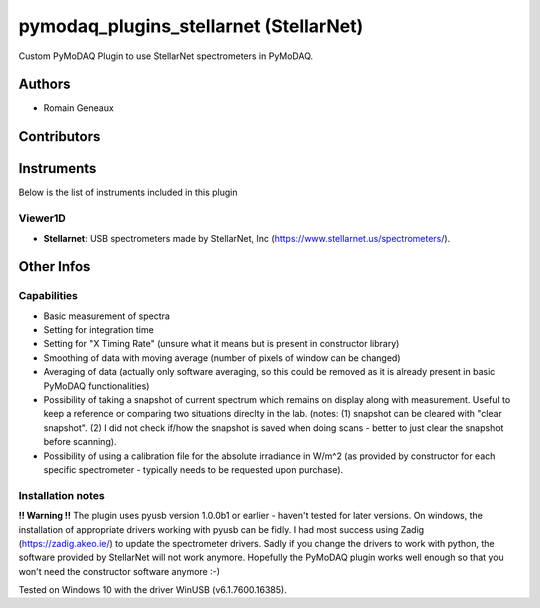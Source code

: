 pymodaq_plugins_stellarnet (StellarNet)
#######################################

.. image:: https://img.shields.io/pypi/v/pymodaq_plugins_stellarnet.svg
   :target: https://pypi.org/project/pymodaq_plugins_stellarnet/
   :alt: Latest Version

.. image:: https://readthedocs.org/projects/pymodaq/badge/?version=latest
   :target: https://pymodaq.readthedocs.io/en/stable/?badge=latest
   :alt: Documentation Status

.. image:: https://github.com/Attolab/pymodaq_plugins_stellarnet/workflows/Upload%20Python%20Package/badge.svg
    :target: https://github.com/Attolab/pymodaq_plugins_stellarnet

Custom PyMoDAQ Plugin to use StellarNet spectrometers in PyMoDAQ.


Authors
=======

* Romain Geneaux

Contributors
============


Instruments
===========

Below is the list of instruments included in this plugin

Viewer1D
++++++++

* **Stellarnet**: USB spectrometers made by StellarNet, Inc (https://www.stellarnet.us/spectrometers/).

Other Infos
===========

Capabilities
++++++++++++
- Basic measurement of spectra
- Setting for integration time
- Setting for "X Timing Rate" (unsure what it means but is present in constructor library)
- Smoothing of data with moving average (number of pixels of window can be changed)
- Averaging of data (actually only software averaging, so this could be removed as it is already present in basic PyMoDAQ functionalities) 
- Possibility of taking a snapshot of current spectrum which remains on display along with measurement. Useful to keep a reference or comparing two situations direclty in the lab. (notes: (1) snapshot can be cleared with "clear snapshot". (2) I did not check if/how the snapshot is saved when doing scans - better to just clear the snapshot before scanning).
- Possibility of using a calibration file for the absolute irradiance in W/m^2 (as provided by constructor for each specific spectrometer - typically needs to be requested upon purchase).

Installation notes
++++++++++++++++++
**!! Warning !!** The plugin uses pyusb version 1.0.0b1 or earlier - haven't tested for later versions.
On windows, the installation of appropriate drivers working with pyusb can be fidly. I had most success using Zadig (https://zadig.akeo.ie/) to update the spectrometer drivers. Sadly if you change the drivers to work with python, the software provided by StellarNet will not work anymore. Hopefully the PyMoDAQ plugin works well enough so that you won't need the constructor software anymore :-)

Tested on Windows 10 with the driver WinUSB (v6.1.7600.16385).
